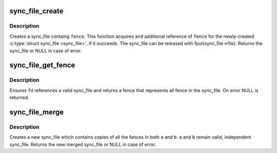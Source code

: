 .. -*- coding: utf-8; mode: rst -*-
.. src-file: drivers/dma-buf/sync_file.c

.. _`sync_file_create`:

sync_file_create
================

.. c:function:: struct sync_file *sync_file_create(struct dma_fence *fence)

    creates a sync file

    :param struct dma_fence \*fence:
        fence to add to the sync_fence

.. _`sync_file_create.description`:

Description
-----------

Creates a sync_file containg \ ``fence``\ . This function acquires and additional
reference of \ ``fence``\  for the newly-created \ :c:type:`struct sync_file <sync_file>`\ , if it succeeds. The
sync_file can be released with fput(sync_file->file). Returns the
sync_file or NULL in case of error.

.. _`sync_file_get_fence`:

sync_file_get_fence
===================

.. c:function:: struct dma_fence *sync_file_get_fence(int fd)

    get the fence related to the sync_file fd

    :param int fd:
        sync_file fd to get the fence from

.. _`sync_file_get_fence.description`:

Description
-----------

Ensures \ ``fd``\  references a valid sync_file and returns a fence that
represents all fence in the sync_file. On error NULL is returned.

.. _`sync_file_merge`:

sync_file_merge
===============

.. c:function:: struct sync_file *sync_file_merge(const char *name, struct sync_file *a, struct sync_file *b)

    merge two sync_files

    :param const char \*name:
        name of new fence

    :param struct sync_file \*a:
        sync_file a

    :param struct sync_file \*b:
        sync_file b

.. _`sync_file_merge.description`:

Description
-----------

Creates a new sync_file which contains copies of all the fences in both
\ ``a``\  and \ ``b``\ .  \ ``a``\  and \ ``b``\  remain valid, independent sync_file. Returns the
new merged sync_file or NULL in case of error.

.. This file was automatic generated / don't edit.

